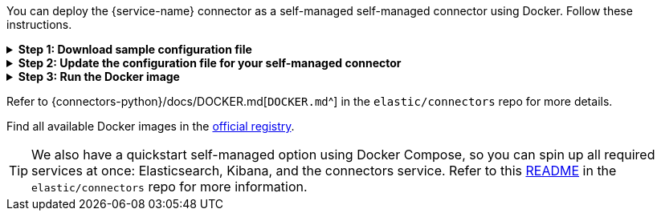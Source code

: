 You can deploy the {service-name} connector as a self-managed self-managed connector using Docker.
Follow these instructions.

.*Step 1: Download sample configuration file*
[%collapsible]
====
Download the sample configuration file.
You can either download it manually or run the following command:

[source,sh]
----
curl https://raw.githubusercontent.com/elastic/connectors/main/config.yml.example --output ~/connectors-config/config.yml
----
// NOTCONSOLE

Remember to update the `--output` argument value if your directory name is different, or you want to use a different config file name.
====

.*Step 2: Update the configuration file for your self-managed connector*
[%collapsible]
====
Update the configuration file with the following settings to match your environment:

* `elasticsearch.host`
* `elasticsearch.api_key`
* `connectors`

If you're running the connector service against a Dockerized version of Elasticsearch and Kibana, your config file will look like this:

[source,yaml,subs="attributes"]
----
# When connecting to your cloud deployment you should edit the host value
elasticsearch.host: http://host.docker.internal:9200
elasticsearch.api_key: <ELASTICSEARCH_API_KEY>

connectors:
  -
    connector_id: <CONNECTOR_ID_FROM_KIBANA>
    service_type: {service-name-stub}
    api_key: <CONNECTOR_API_KEY_FROM_KIBANA> # Optional. If not provided, the connector will use the elasticsearch.api_key instead

----

Using the `elasticsearch.api_key` is the recommended authentication method. However, you can also use `elasticsearch.username` and `elasticsearch.password` to authenticate with your Elasticsearch instance.

Note: You can change other default configurations by simply uncommenting specific settings in the configuration file and modifying their values.

====

.*Step 3: Run the Docker image*
[%collapsible]
====
Run the Docker image with the Connector Service using the following command:

[source,sh,subs="attributes"]
----
docker run \
-v ~/connectors-config:/config \
--network "elastic" \
--tty \
--rm \
docker.elastic.co/enterprise-search/elastic-connectors:{version}.0 \
/app/bin/elastic-ingest \
-c /config/config.yml
----
====

Refer to {connectors-python}/docs/DOCKER.md[`DOCKER.md`^] in the `elastic/connectors` repo for more details.

Find all available Docker images in the https://www.docker.elastic.co/r/enterprise-search/elastic-connectors[official registry].

[TIP]
====
We also have a quickstart self-managed option using Docker Compose, so you can spin up all required services at once: Elasticsearch, Kibana, and the connectors service.
Refer to this https://github.com/elastic/connectors/tree/main/scripts/stack#readme[README] in the `elastic/connectors` repo for more information.
====